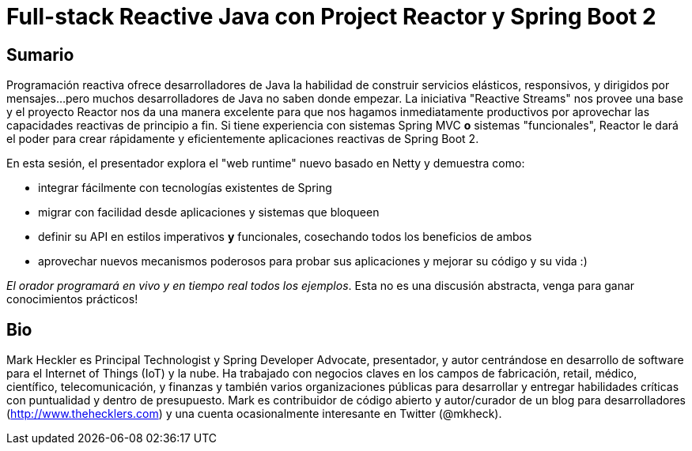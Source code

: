 = Full-stack Reactive Java con Project Reactor y Spring Boot 2

== Sumario

Programación reactiva ofrece desarrolladores de Java la habilidad de construir servicios elásticos, responsivos, y dirigidos por mensajes...pero muchos desarrolladores de Java no saben donde empezar. La iniciativa "Reactive Streams" nos provee una base y el proyecto Reactor nos da una manera excelente para que nos hagamos inmediatamente productivos por aprovechar las capacidades reactivas de principio a fin. Si tiene experiencia con sistemas Spring MVC *o* sistemas "funcionales", Reactor le dará el poder para crear rápidamente y eficientemente aplicaciones reactivas de Spring Boot 2.

En esta sesión, el presentador explora el "web runtime" nuevo basado en Netty y demuestra como:

* integrar fácilmente con tecnologías existentes de Spring
* migrar con facilidad desde aplicaciones y sistemas que bloqueen
* definir su API en estilos imperativos *y* funcionales, cosechando todos los beneficios de ambos
* aprovechar nuevos mecanismos poderosos para probar sus aplicaciones y mejorar su código y su vida :)

_El orador programará en vivo y en tiempo real todos los ejemplos_. Esta no es una discusión abstracta, venga para ganar conocimientos prácticos!

== Bio

Mark Heckler es Principal Technologist y Spring Developer Advocate, presentador, y autor centrándose en desarrollo de software para el Internet of Things (IoT) y la nube. Ha trabajado con negocios claves en los campos de fabricación, retail, médico, científico, telecomunicación, y finanzas y también varios organizaciones públicas para desarrollar y entregar habilidades críticas con puntualidad y dentro de presupuesto. Mark es contribuidor de código abierto y autor/curador de un blog para desarrolladores (http://www.thehecklers.com) y una cuenta ocasionalmente interesante en Twitter (@mkheck).
